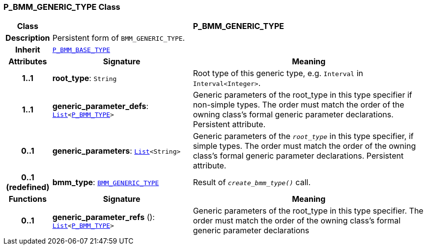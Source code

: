 === P_BMM_GENERIC_TYPE Class

[cols="^1,3,5"]
|===
h|*Class*
2+^h|*P_BMM_GENERIC_TYPE*

h|*Description*
2+a|Persistent form of `BMM_GENERIC_TYPE`.

h|*Inherit*
2+|`<<_p_bmm_base_type_class,P_BMM_BASE_TYPE>>`

h|*Attributes*
^h|*Signature*
^h|*Meaning*

h|*1..1*
|*root_type*: `String`
a|Root type of this generic type, e.g. `Interval` in `Interval<Integer>`.

h|*1..1*
|*generic_parameter_defs*: `link:/releases/BASE/{base_release}/foundation_types.html#_list_class[List^]<<<_p_bmm_type_class,P_BMM_TYPE>>>`
a|Generic parameters of the root_type in this type specifier if non-simple types. The order must match the order of the owning class's formal generic parameter declarations. Persistent attribute.

h|*0..1*
|*generic_parameters*: `link:/releases/BASE/{base_release}/foundation_types.html#_list_class[List^]<String>`
a|Generic parameters of the `_root_type_` in this type specifier, if simple types. The order must match the order of the owning class's formal generic parameter declarations. Persistent attribute.

h|*0..1 +
(redefined)*
|*bmm_type*: `link:/releases/LANG/{lang_release}/bmm.html#_bmm_generic_type_class[BMM_GENERIC_TYPE^]`
a|Result of `_create_bmm_type()_` call.
h|*Functions*
^h|*Signature*
^h|*Meaning*

h|*0..1*
|*generic_parameter_refs* (): `link:/releases/BASE/{base_release}/foundation_types.html#_list_class[List^]<<<_p_bmm_type_class,P_BMM_TYPE>>>`
a|Generic parameters of the root_type in this type specifier. The order must match the order of the owning class's formal generic parameter declarations
|===
